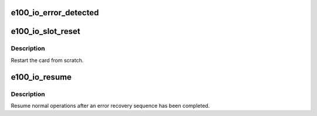 .. -*- coding: utf-8; mode: rst -*-
.. src-file: drivers/net/ethernet/intel/e100.c

.. _`e100_io_error_detected`:

e100_io_error_detected
======================

.. c:function:: pci_ers_result_t e100_io_error_detected(struct pci_dev *pdev, pci_channel_state_t state)

    called when PCI error is detected.

    :param struct pci_dev \*pdev:
        Pointer to PCI device

    :param pci_channel_state_t state:
        The current pci connection state

.. _`e100_io_slot_reset`:

e100_io_slot_reset
==================

.. c:function:: pci_ers_result_t e100_io_slot_reset(struct pci_dev *pdev)

    called after the pci bus has been reset.

    :param struct pci_dev \*pdev:
        Pointer to PCI device

.. _`e100_io_slot_reset.description`:

Description
-----------

Restart the card from scratch.

.. _`e100_io_resume`:

e100_io_resume
==============

.. c:function:: void e100_io_resume(struct pci_dev *pdev)

    resume normal operations

    :param struct pci_dev \*pdev:
        Pointer to PCI device

.. _`e100_io_resume.description`:

Description
-----------

Resume normal operations after an error recovery
sequence has been completed.

.. This file was automatic generated / don't edit.

